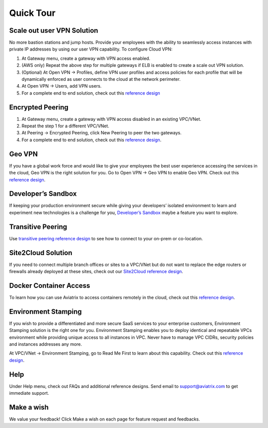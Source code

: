 .. meta::
   :description: Quick Tour
   :keywords: Aviatrix Quick Tour, Quick Tour, Aviatrix


Quick Tour
===========

Scale out user VPN Solution
""""""""""""""""""""""""""""

No more bastion stations and jump hosts. Provide your employees with the
ability to seamlessly access instances with private IP addresses by
using our user VPN capability. To configure Cloud VPN:

1. At Gateway menu, create a gateway with VPN access enabled.

2. (AWS only) Repeat the above step for multiple gateways if ELB is
   enabled to create a scale out VPN solution.

3. (Optional) At Open VPN -> Profiles, define VPN user profiles and
   access policies for each profile that will be dynamically enforced as
   user connects to the cloud at the network perimeter.

4. At Open VPN -> Users, add VPN users.

5. For a complete end to end solution, check out this `reference
   design <http://docs.aviatrix.com/HowTos/Cloud_Networking_Ref_Des.html>`__

Encrypted Peering
""""""""""""""""""

1. At Gateway menu, create a gateway with VPN access disabled in an
   existing VPC/VNet.

2. Repeat the step 1 for a different VPC/VNet.

3. At Peering -> Encrypted Peering, click New Peering to peer the two
   gateways.

4. For a complete end to end solution, check out this `reference
   design <http://docs.aviatrix.com/HowTos/Cloud_Networking_Ref_Des.html>`__.

Geo VPN
""""""""

If you have a global work force and would like to give your employees
the best user experience accessing the services in the cloud, Geo VPN is
the right solution for you. Go to Open VPN -> Geo VPN to enable Geo VPN.
Check out this `reference
design <https://s3-us-west-2.amazonaws.com/aviatrix-download/Cloud-Controller/Geo+VPN+Reference+Design.pdf>`__.

Developer’s Sandbox
"""""""""""""""""""

If keeping your production environment secure while giving your
developers’ isolated environment to learn and experiment new
technologies is a challenge for you, `Developer’s
Sandbox <https://s3-us-west-2.amazonaws.com/aviatrix-download/Cloud-Controller/developer%27s+sandbox.pdf>`__
maybe a feature you want to explore.

Transitive Peering
""""""""""""""""""""

Use `transitive peering reference
design <https://s3-us-west-2.amazonaws.com/aviatrix-download/Cloud-Controller/Transitive+Peering.pdf>`__
to see how to connect to your on-prem or co-location.

Site2Cloud Solution
""""""""""""""""""""

If you need to connect multiple branch offices or sites to a VPC/VNet
but do not want to replace the edge routers or firewalls already
deployed at these sites, check out our `Site2Cloud reference
design <https://s3-us-west-2.amazonaws.com/aviatrix-download/Cloud-Controller/site2cloud+Solution+reference+design.pdf>`__.

Docker Container Access
"""""""""""""""""""""""""""""""""

To learn how you can use Aviatrix to access containers remotely in the
cloud, check out this `reference
design <http://docs.aviatrix.com/HowTos/Docker_Swarm.html>`__.

Environment Stamping
""""""""""""""""""""""

If you wish to provide a differentiated and more secure SaaS services to
your enterprise customers, Environment Stamping solution is the right
one for you. Environment Stamping enables you to deploy identical and
repeatable VPCs environment while providing unique access to all
instances in VPC. Never have to manage VPC CIDRs, security policies and
instances addresses any more.

At VPC/VNet -> Environment Stamping, go to Read Me First to learn about
this capability. Check out this `reference
design <https://s3-us-west-2.amazonaws.com/aviatrix-download/Cloud-Controller/environment+stamping+reference+design.pdf>`__.

Help
"""""

Under Help menu, check out FAQs and additional reference designs. Send
email to support@aviatrix.com to get immediate support.

Make a wish
""""""""""""

We value your feedback! Click Make a wish on each page for feature
request and feedbacks.

.. disqus::
